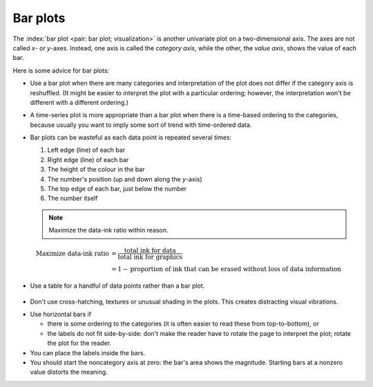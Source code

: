 Bar plots
=========

.. youtube:: https://www.youtube.com/watch?v=tb20hIQlEBU&list=PLHUnYbefLmeOPRuT1sukKmRyOVd4WSxJE&index=1

The :index:`bar plot <pair: bar plot; visualization>` is another univariate plot on a two-dimensional axis. The axes are not called *x*- or *y*-axes. Instead, one axis is called the *category axis*, while the other, the *value axis*, shows the value of each bar.

.. image:: ../figures/visualization/barplot-example-expenses.png
   :scale: 60

Here is some advice for bar plots:

-	Use a bar plot when there are many categories and interpretation of the plot does not differ if the category axis is reshuffled. (It might be easier to interpret the plot with a particular ordering; however, the interpretation won't be different with a different ordering.)

-	A time-series plot is more appropriate than a bar plot when there is a time-based ordering to the categories, because usually you want to imply some sort of trend with time-ordered data.

	.. image:: ../figures/visualization/quarterly-profit-barplot-vs-lineplot.png
		:alt:	../figures/visualization/quarterly-profit-barplot.R
		:align: center

-	Bar plots can be wasteful as each data point is repeated several times:

	#. Left edge (line) of each bar
	#. Right edge (line) of each bar
	#. The height of the colour in the bar
	#. The number's position (up and down along the *y*-axis)
	#. The top edge of each bar, just below the number
	#. The number itself


	.. note::

	    Maximize the data-ink ratio within reason.

	.. math::

		\text{Maximize data-ink ratio} &= \frac{\text{total ink for data}}{\text{total ink for graphics}}     \\
		                              &= 1 - \text{proportion of ink that can be erased without loss of data information}

-	Use a table for a handful of data points rather than a bar plot.

    .. image:: ../figures/visualization/profit-by-region.png
		:alt:	../figures/visualization/profit-by-region.numbers
		:align: center
		:scale: 100

-	Don't use cross-hatching, textures or unusual shading in the plots. This creates distracting visual vibrations.

	.. image:: ../figures/visualization/hatched-barplot.png
		:alt:	../figures/visualization/hatched-barplot.R
		:align: center
		:scale: 45 %
		:width: 900px
		
.. FAKE WIDTH in the above image

.. COMMENTS
  Stack bar plots are OK, they show breakdowns quite nicely, even though one has to read the accompanying text carefully to make sure the break down is what you think it is. Never underestimate the audience's intelligence.
  - My preference is to avoid stacked bar plots. I'm never sure, until I read the text carefully, or the plot annotations, whether the bars represent a cumulative amount or an incremental amount. Is the blue region showing 25% or 15%?

-	Use horizontal bars if

	- there is some ordering to the categories (it is often easier to read these from top-to-bottom), or
	- the labels do not fit side-by-side: don't make the reader have to rotate the page to interpret the plot; rotate the plot for the reader.

-	You can place the labels inside the bars.

-	You should start the noncategory axis at zero: the bar's area shows the magnitude. Starting bars at a nonzero value distorts the meaning.

..
  Exception to starting at zero: todo Few, p 189 (ranges)


